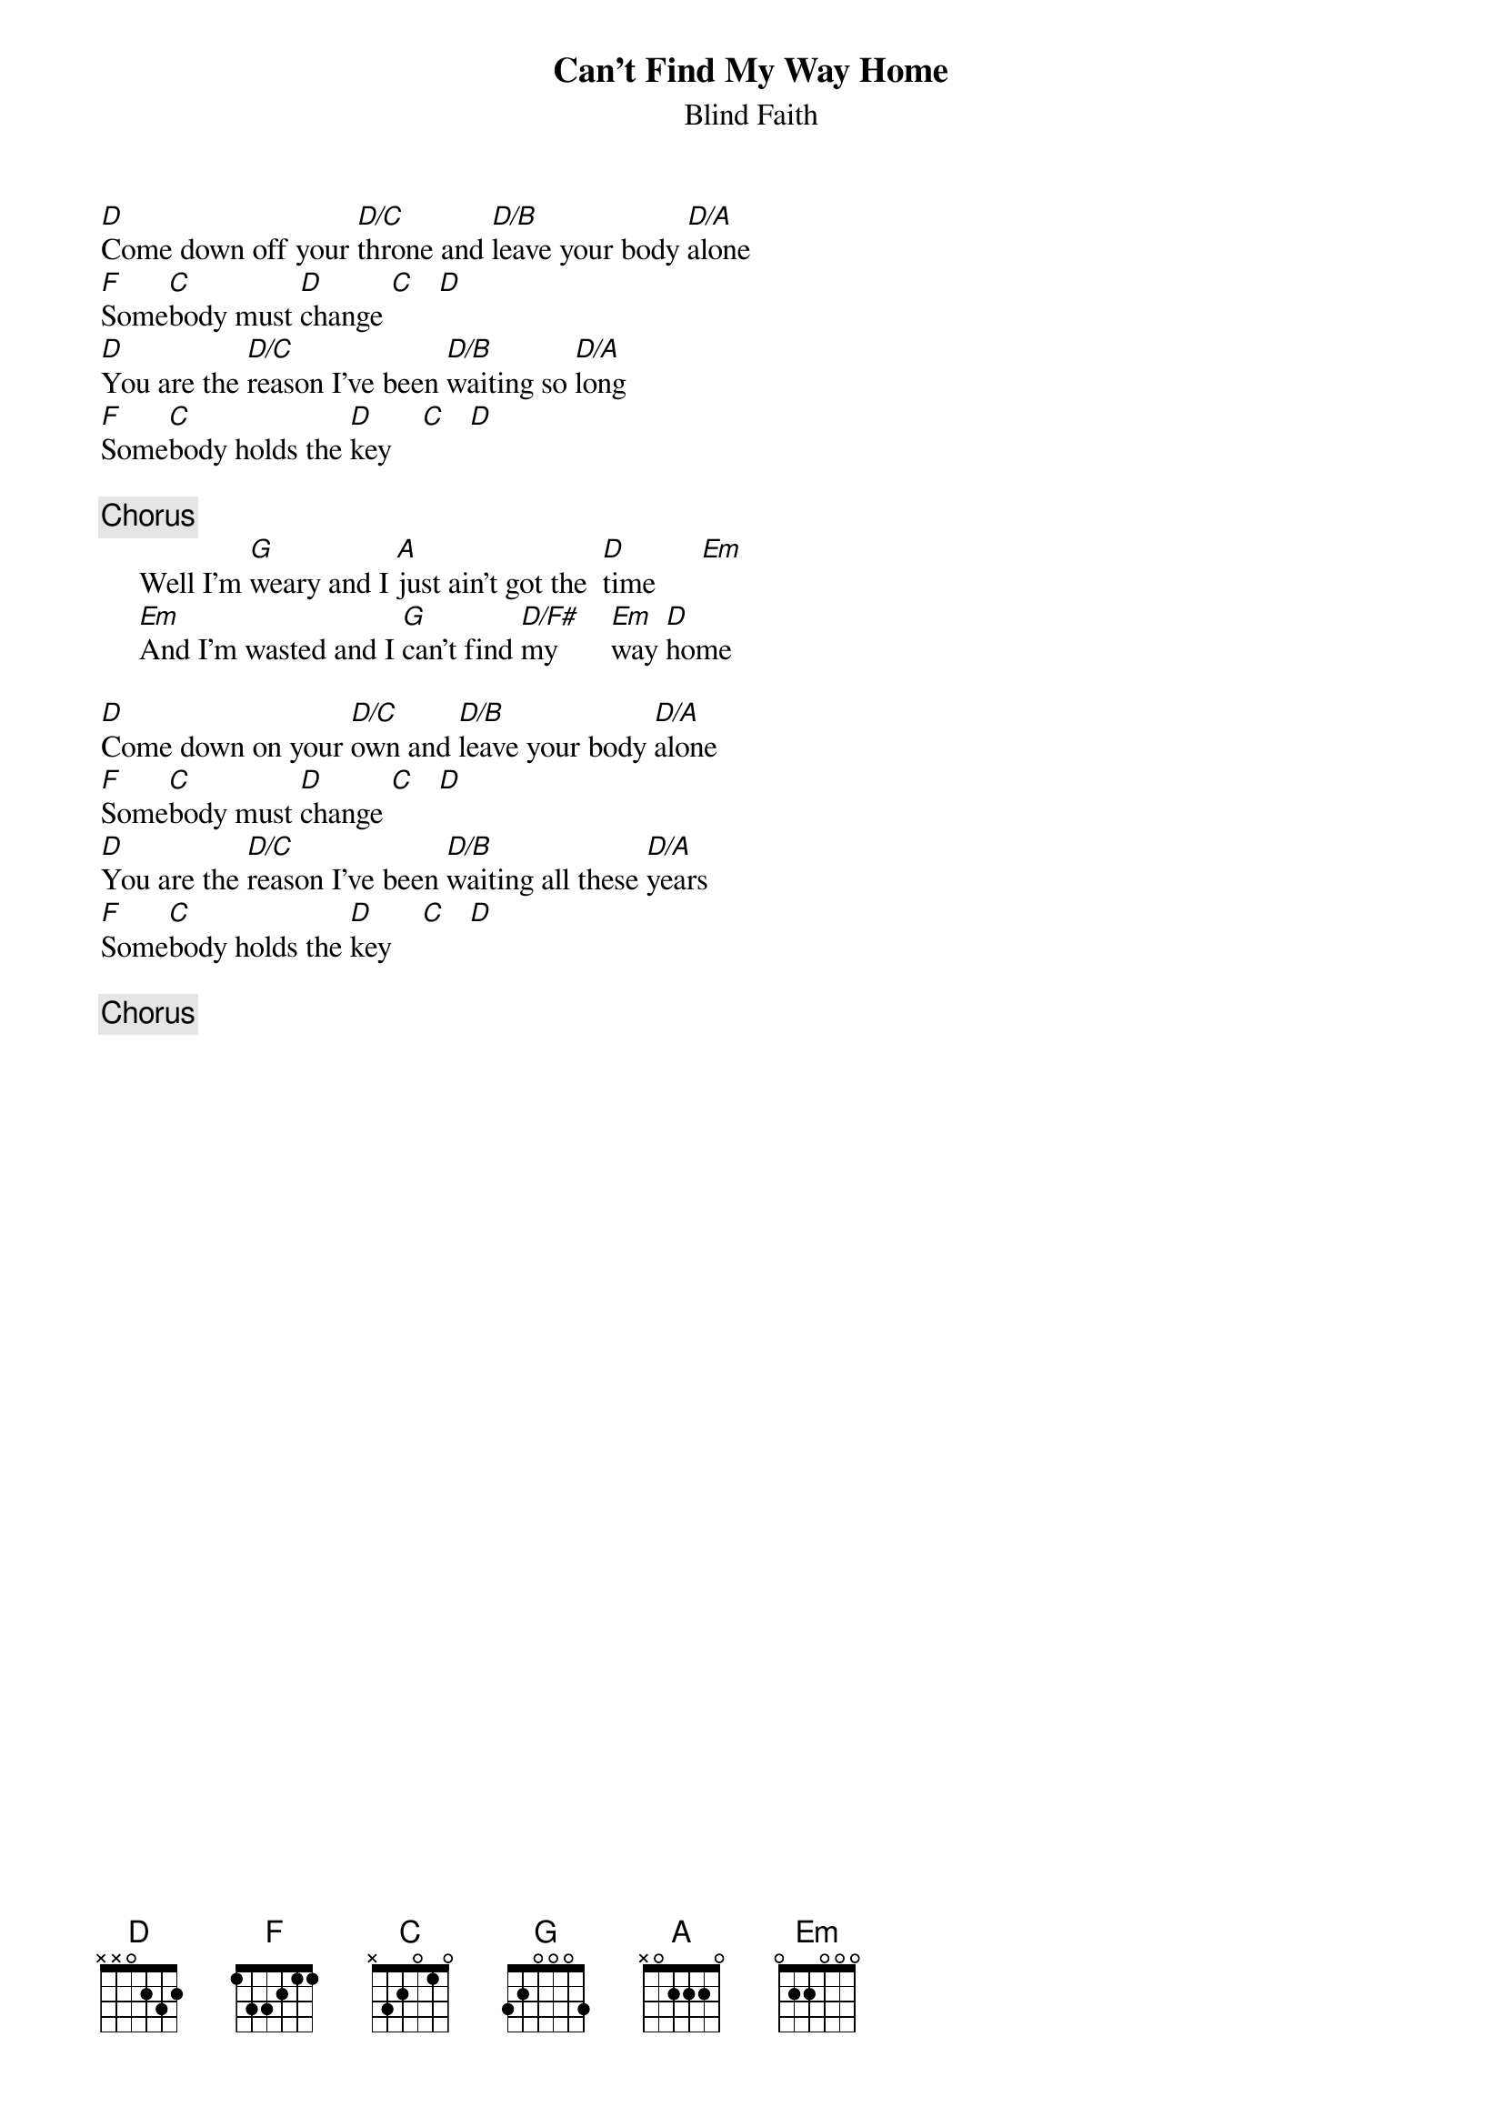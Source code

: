 {title:Can't Find My Way Home}
{st:Blind Faith}
{define: D/C 1 2 3 2 0 3 X}
{define: D/B 1 2 3 0 0 2 X}
{define: D/A 1 2 3 2 0 0 X}
{define: D/F# 1 2 3 2 4 X X}

[D]Come down off your [D/C]throne and [D/B]leave your body [D/A]alone 
[F]Some[C]body must [D]change [C]   [D] 
[D]You are the [D/C]reason I've been [D/B]waiting so [D/A]long  
[F]Some[C]body holds the [D]key    [C]   [D]     

{c:Chorus}
     Well I'm [G]weary and I [A]just ain't got the  [D]time      [Em]     
     [Em]And I'm wasted and I [G]can't find [D/F#]my       [Em]way [D]home     

[D]Come down on your [D/C]own and [D/B]leave your body [D/A]alone 
[F]Some[C]body must [D]change [C]   [D] 
[D]You are the [D/C]reason I've been [D/B]waiting all these [D/A]years 
[F]Some[C]body holds the [D]key    [C]   [D]     

{c:Chorus}
